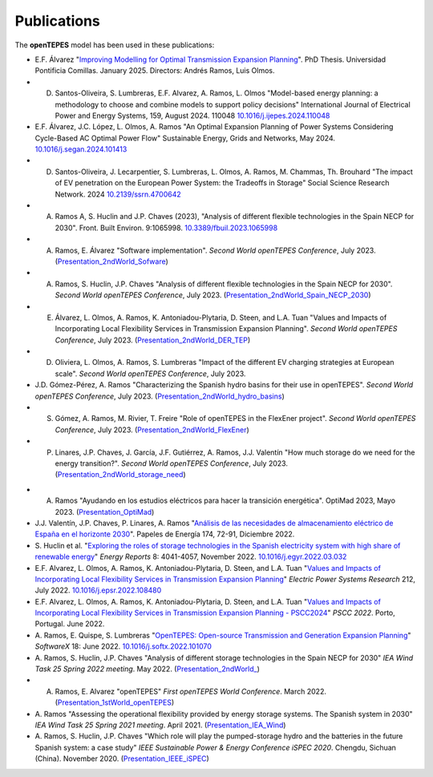 .. openTEPES documentation master file, created by Andres Ramos

Publications
============
The **openTEPES** model has been used in these publications:

- E.F. Álvarez "`Improving Modelling for Optimal Transmission Expansion Planning <https://repositorio.comillas.edu/xmlui/bitstream/handle/11531/97587/TD00684.pdf?sequence=1&isAllowed=y>`_". PhD Thesis. Universidad Pontificia Comillas. January 2025. Directors: Andrés Ramos, Luis Olmos.

- D. Santos-Oliveira, S. Lumbreras, E.F. Alvarez, A. Ramos, L. Olmos "Model-based energy planning: a methodology to choose and combine models to support policy decisions" International Journal of Electrical Power and Energy Systems, 159, August 2024. 110048 `10.1016/j.ijepes.2024.110048 <https://dx.doi.org/10.1016/j.ijepes.2024.110048>`_

- E.F. Álvarez, J.C. López, L. Olmos, A. Ramos "An Optimal Expansion Planning of Power Systems Considering Cycle-Based AC Optimal Power Flow" Sustainable Energy, Grids and Networks, May 2024. `10.1016/j.segan.2024.101413 <https://doi.org/10.1016/j.segan.2024.101413>`_

- D. Santos-Oliveira, J. Lecarpentier, S. Lumbreras, L. Olmos, A. Ramos, M. Chammas, Th. Brouhard "The impact of EV penetration on the European Power System: the Tradeoffs in Storage" Social Science Research Network. 2024 `10.2139/ssrn.4700642 <https://dx.doi.org/10.2139/ssrn.4700642>`_

- A. Ramos A, S. Huclin and J.P. Chaves (2023), "Analysis of different flexible technologies in the Spain NECP for 2030". Front. Built Environ. 9:1065998. `10.3389/fbuil.2023.1065998 <https://doi.org/10.3389/fbuil.2023.1065998>`_

- A. Ramos, E. Álvarez "Software implementation". *Second World openTEPES Conference*, July 2023. (`Presentation_2ndWorld_Sofware <https://pascua.iit.comillas.edu/aramos/papers/openTEPES_SoftwareImplementation.pdf>`_)

- A. Ramos, S. Huclin, J.P. Chaves "Analysis of different flexible technologies in the Spain NECP for 2030". *Second World openTEPES Conference*, July 2023. (`Presentation_2ndWorld_Spain_NECP_2030 <https://pascua.iit.comillas.edu/aramos/papers/SystemFlexibility.pdf>`_)

- E. Álvarez, L. Olmos, A. Ramos, K. Antoniadou-Plytaria, D. Steen, and L.A. Tuan "Values and Impacts of Incorporating Local Flexibility Services in Transmission Expansion Planning". *Second World openTEPES Conference*, July 2023. (`Presentation_2ndWorld_DER_TEP <https://pascua.iit.comillas.edu/aramos/papers/TSO-DSO_Presentation_openTEPESWorldConference_v2.pdf>`_)

- D. Oliviera, L. Olmos, A. Ramos, S. Lumbreras "Impact of the different EV charging strategies at European scale". *Second World openTEPES Conference*, July 2023.

- J.D. Gómez-Pérez, A. Ramos "Characterizing the Spanish hydro basins for their use in openTEPES". *Second World openTEPES Conference*, July 2023. (`Presentation_2ndWorld_hydro_basins <https://pascua.iit.comillas.edu/aramos/papers/Characterizing_Spanish_hydro_basins_openTEPES_openTEPESWorldConference.pdf>`_)

- S. Gómez, A. Ramos, M. Rivier, T. Freire "Role of openTEPES in the FlexEner project". *Second World openTEPES Conference*, July 2023. (`Presentation_2ndWorld_FlexEner <https://pascua.iit.comillas.edu/aramos/papers/Presentation_openTEPESWorldConference_SGS.pdf>`_)

- P. Linares, J.P. Chaves, J. García, J.F. Gutiérrez, A. Ramos, J.J. Valentín "How much storage do we need for the energy transition?". *Second World openTEPES Conference*, July 2023. (`Presentation_2ndWorld_storage_need <https://pascua.iit.comillas.edu/aramos/papers/Linares_etal_openTEPESWorldConference.pdf>`_)

.. image:: ../img/ConferenceOpenTEPES_banner.png
   :scale: 5%
   :align: center

- A. Ramos "Ayudando en los estudios eléctricos para hacer la transición energética". OptiMad 2023, Mayo 2023. (`Presentation_OptiMad <https://pascua.iit.comillas.edu/aramos/papers/OptiMad_openTEPES.pdf>`_)

- J.J. Valentín, J.P. Chaves, P. Linares, A. Ramos "`Análisis de las necesidades de almacenamiento eléctrico de España en el horizonte 2030 <https://www.funcas.es/wp-content/uploads/2023/01/PEE-174_Valentin_Chaves_Linares_Ramos.pdf>`_". Papeles de Energía 174, 72-91, Diciembre 2022.

- S. Huclin et al. "`Exploring the roles of storage technologies in the Spanish electricity system with high share of renewable energy <https://www.sciencedirect.com/science/article/pii/S2352484722005881/pdfft?md5=ff70ec78ff957bd32a1ded165aa77369&pid=1-s2.0-S2352484722005881-main.pdf>`_"
  *Energy Reports* 8: 4041-4057, November 2022. `10.1016/j.egyr.2022.03.032 <https://doi.org/10.1016/j.egyr.2022.03.032>`_

- E.F. Alvarez, L. Olmos, A. Ramos, K. Antoniadou-Plytaria, D. Steen, and L.A. Tuan "`Values and Impacts of Incorporating Local Flexibility Services in Transmission Expansion Planning <https://www.sciencedirect.com/science/article/pii/S0378779622005958/pdfft?md5=3f3561c0e3e0ba68aaf3d25ccdd2ac8f&pid=1-s2.0-S0378779622005958-main.pdf>`_"
  *Electric Power Systems Research* 212, July 2022. `10.1016/j.epsr.2022.108480 <https://doi.org/10.1016/j.epsr.2022.108480>`_

- E.F. Alvarez, L. Olmos, A. Ramos, K. Antoniadou-Plytaria, D. Steen, and L.A. Tuan "`Values and Impacts of Incorporating Local Flexibility Services in Transmission Expansion Planning - PSCC2024 <https://pscc.epfl.ch/rms/modules/request.php?module=oc_program&action=view.php&id=1731&file=1/1731.pdf>`_"
  *PSCC 2022*. Porto, Portugal. June 2022.

- A. Ramos, E. Quispe, S. Lumbreras "`OpenTEPES: Open-source Transmission and Generation Expansion Planning <https://www.sciencedirect.com/science/article/pii/S235271102200053X/pdfft?md5=ece8d3328c853a4795eda29acd2ad140&pid=1-s2.0-S235271102200053X-main.pdf>`_"
  *SoftwareX* 18: June 2022. `10.1016/j.softx.2022.101070 <https://doi.org/10.1016/j.softx.2022.101070>`_

- A. Ramos, S. Huclin, J.P. Chaves "Analysis of different storage technologies in the Spain NECP for 2030" *IEA Wind Task 25 Spring 2022 meeting*. May 2022.
  (`Presentation_2ndWorld_ <https://pascua.iit.comillas.edu/aramos/papers/StorageTechnologies.pdf>`_)

- A. Ramos, E. Alvarez "openTEPES" *First openTEPES World Conference*. March 2022. (`Presentation_1stWorld_openTEPES <https://pascua.iit.comillas.edu/aramos/papers/openTEPES.pdf>`_)

- A. Ramos "Assessing the operational flexibility provided by energy storage systems. The Spanish system in 2030" *IEA Wind Task 25 Spring 2021 meeting*. April 2021.
  (`Presentation_IEA_Wind <https://pascua.iit.comillas.edu/aramos/papers/AssessingESSFlexibility.pdf>`_)

- A. Ramos, S. Huclin, J.P. Chaves "Which role will play the pumped-storage hydro and the batteries in the future Spanish system: a case study" *IEEE Sustainable Power & Energy Conference iSPEC 2020*.
  Chengdu, Sichuan (China). November 2020. (`Presentation_IEEE_iSPEC <https://pascua.iit.comillas.edu/aramos/papers/Flexibility_iSPEC_China.pdf>`_)
